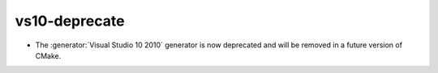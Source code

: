 vs10-deprecate
--------------

* The :generator:`Visual Studio 10 2010` generator is now deprecated
  and will be removed in a future version of CMake.
